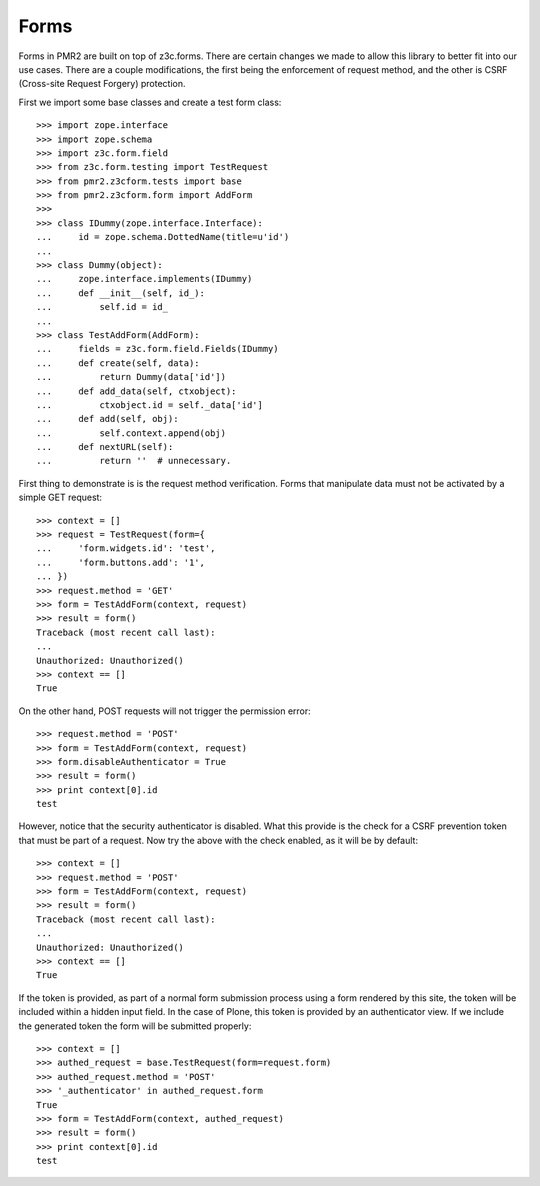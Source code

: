 Forms
=====

Forms in PMR2 are built on top of z3c.forms.  There are certain changes
we made to allow this library to better fit into our use cases.  There
are a couple modifications, the first being the enforcement of request
method, and the other is CSRF (Cross-site Request Forgery) protection.

First we import some base classes and create a test form class::

    >>> import zope.interface
    >>> import zope.schema
    >>> import z3c.form.field
    >>> from z3c.form.testing import TestRequest
    >>> from pmr2.z3cform.tests import base
    >>> from pmr2.z3cform.form import AddForm
    >>>
    >>> class IDummy(zope.interface.Interface):
    ...     id = zope.schema.DottedName(title=u'id')
    ...
    >>> class Dummy(object):
    ...     zope.interface.implements(IDummy)
    ...     def __init__(self, id_):
    ...         self.id = id_
    ...
    >>> class TestAddForm(AddForm):
    ...     fields = z3c.form.field.Fields(IDummy)
    ...     def create(self, data):
    ...         return Dummy(data['id'])
    ...     def add_data(self, ctxobject):
    ...         ctxobject.id = self._data['id']
    ...     def add(self, obj):
    ...         self.context.append(obj)
    ...     def nextURL(self):
    ...         return ''  # unnecessary.

First thing to demonstrate is is the request method verification.  Forms
that manipulate data must not be activated by a simple GET request::

    >>> context = []
    >>> request = TestRequest(form={
    ...     'form.widgets.id': 'test',
    ...     'form.buttons.add': '1',
    ... })
    >>> request.method = 'GET'
    >>> form = TestAddForm(context, request)
    >>> result = form()
    Traceback (most recent call last):
    ...
    Unauthorized: Unauthorized()
    >>> context == []
    True

On the other hand, POST requests will not trigger the permission error::

    >>> request.method = 'POST'
    >>> form = TestAddForm(context, request)
    >>> form.disableAuthenticator = True
    >>> result = form()
    >>> print context[0].id
    test

However, notice that the security authenticator is disabled.  What this
provide is the check for a CSRF prevention token that must be part of a
request.  Now try the above with the check enabled, as it will be by
default::

    >>> context = []
    >>> request.method = 'POST'
    >>> form = TestAddForm(context, request)
    >>> result = form()
    Traceback (most recent call last):
    ...
    Unauthorized: Unauthorized()
    >>> context == []
    True

If the token is provided, as part of a normal form submission process
using a form rendered by this site, the token will be included within
a hidden input field.  In the case of Plone, this token is provided by
an authenticator view.  If we include the generated token the form
will be submitted properly::

    >>> context = []
    >>> authed_request = base.TestRequest(form=request.form)
    >>> authed_request.method = 'POST'
    >>> '_authenticator' in authed_request.form
    True
    >>> form = TestAddForm(context, authed_request)
    >>> result = form()
    >>> print context[0].id
    test
